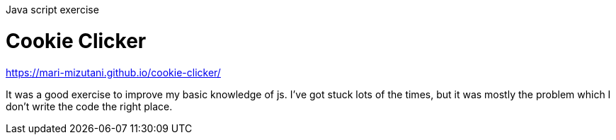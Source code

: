 Java script exercise

= Cookie Clicker

https://mari-mizutani.github.io/cookie-clicker/

It was a good exercise to improve my basic knowledge of js.
I've got stuck lots of the times, but it was mostly the problem
which I don't write the code the right place.

